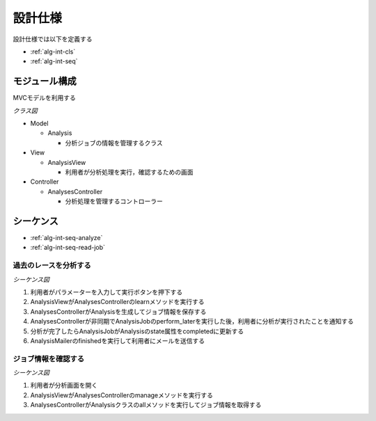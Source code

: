 設計仕様
========

設計仕様では以下を定義する

- :ref:`alg-int-cls`
- :ref:`alg-int-seq`

.. _alg-int-cls:

モジュール構成
--------------

MVCモデルを利用する

*クラス図*

.. uml:: umls/class.uml

- Model

  - Analysis

    - 分析ジョブの情報を管理するクラス

- View

  - AnalysisView

    - 利用者が分析処理を実行，確認するための画面

- Controller

  - AnalysesController

    - 分析処理を管理するコントローラー

.. _alg-int-seq:

シーケンス
----------

- :ref:`alg-int-seq-analyze`
- :ref:`alg-int-seq-read-job`

.. _alg-int-seq-analyze:

過去のレースを分析する
^^^^^^^^^^^^^^^^^^^^^^

*シーケンス図*

.. uml:: umls/seq-analyze.uml

1. 利用者がパラメーターを入力して実行ボタンを押下する
2. AnalysisViewがAnalysesControllerのlearnメソッドを実行する
3. AnalysesControllerがAnalysisを生成してジョブ情報を保存する
4. AnalysesControllerが非同期でAnalysisJobのperform_laterを実行した後，利用者に分析が実行されたことを通知する
5. 分析が完了したらAnalysisJobがAnalysisのstate属性をcompletedに更新する
6. AnalysisMailerのfinishedを実行して利用者にメールを送信する

.. _alg-int-seq-read-job:

ジョブ情報を確認する
^^^^^^^^^^^^^^^^^^^^

*シーケンス図*

.. uml:: umls/seq-read-job.uml

1. 利用者が分析画面を開く
2. AnalysisViewがAnalysesControllerのmanageメソッドを実行する
3. AnalysesControllerがAnalysisクラスのallメソッドを実行してジョブ情報を取得する
